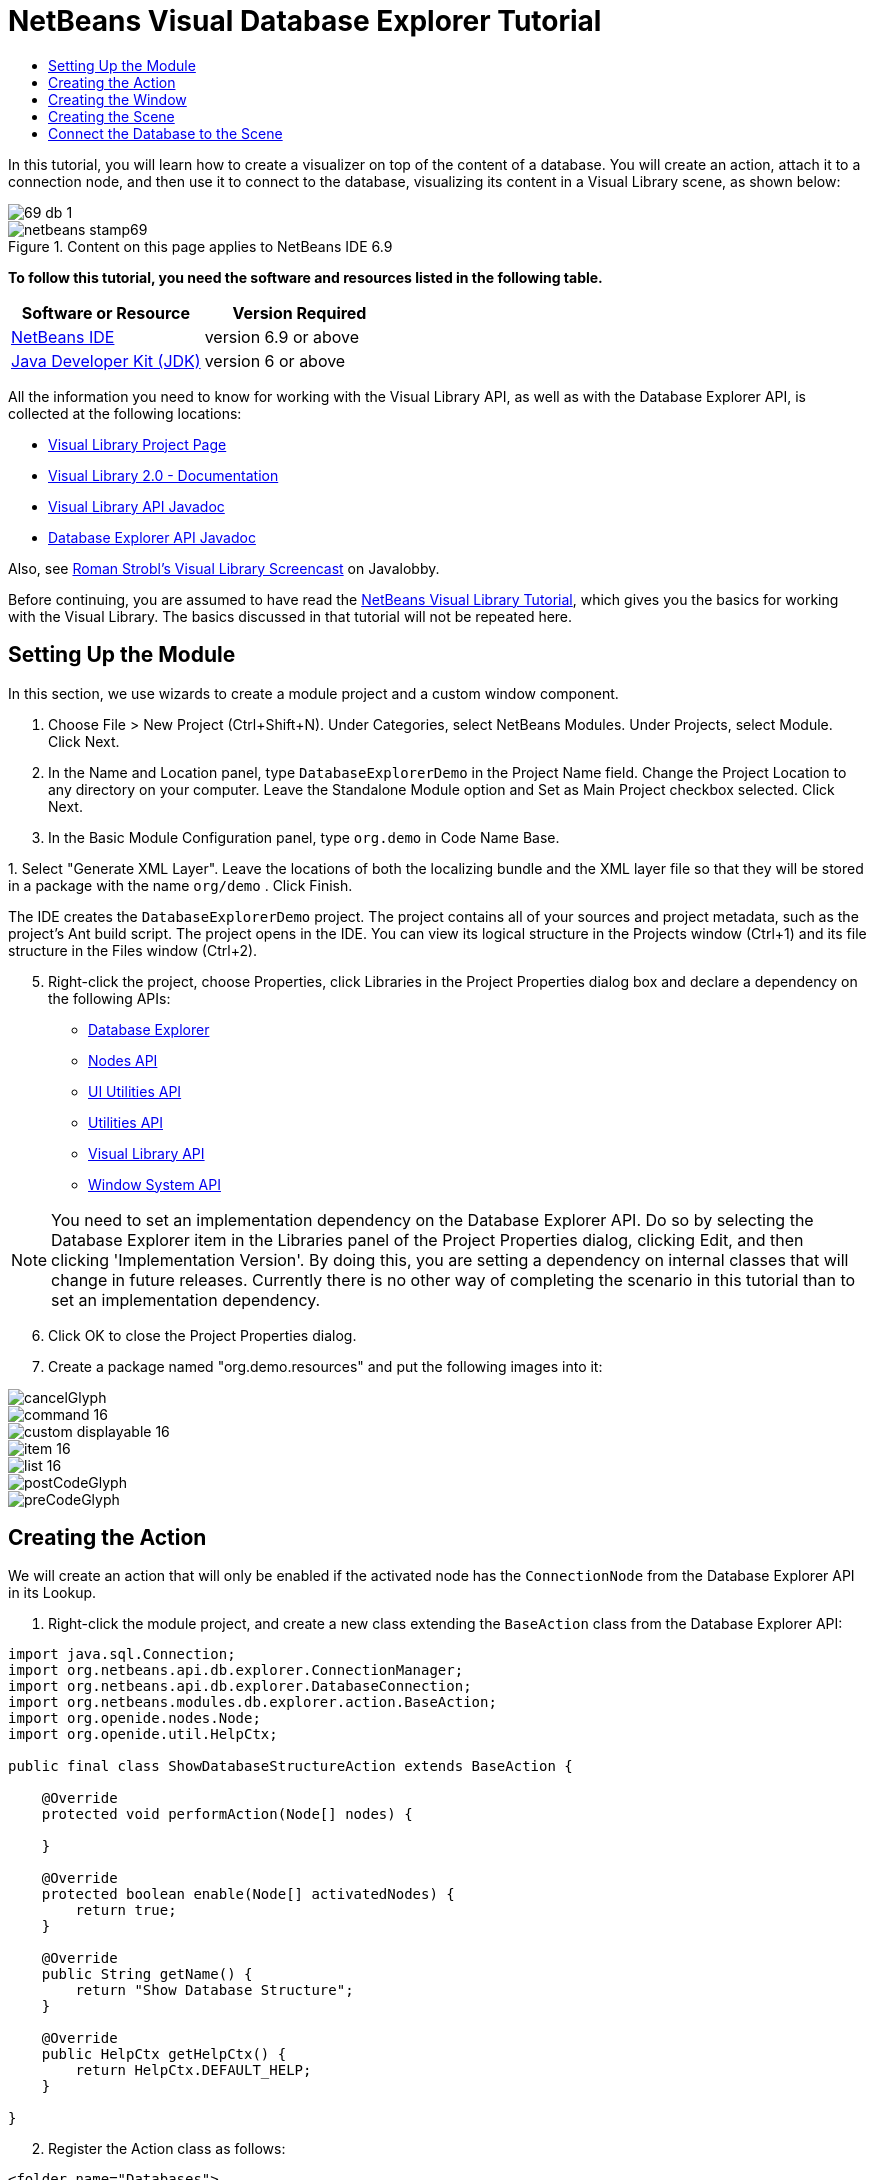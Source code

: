 // 
//     Licensed to the Apache Software Foundation (ASF) under one
//     or more contributor license agreements.  See the NOTICE file
//     distributed with this work for additional information
//     regarding copyright ownership.  The ASF licenses this file
//     to you under the Apache License, Version 2.0 (the
//     "License"); you may not use this file except in compliance
//     with the License.  You may obtain a copy of the License at
// 
//       http://www.apache.org/licenses/LICENSE-2.0
// 
//     Unless required by applicable law or agreed to in writing,
//     software distributed under the License is distributed on an
//     "AS IS" BASIS, WITHOUT WARRANTIES OR CONDITIONS OF ANY
//     KIND, either express or implied.  See the License for the
//     specific language governing permissions and limitations
//     under the License.
//

= NetBeans Visual Database Explorer Tutorial
:jbake-type: platform-tutorial
:jbake-tags: tutorials 
:jbake-status: published
:syntax: true
:source-highlighter: pygments
:toc: left
:toc-title:
:icons: font
:experimental:
:description: NetBeans Visual Database Explorer Tutorial - Apache NetBeans
:keywords: Apache NetBeans Platform, Platform Tutorials, NetBeans Visual Database Explorer Tutorial

In this tutorial, you will learn how to create a visualizer on top of the content of a database. You will create an action, attach it to a connection node, and then use it to connect to the database, visualizing its content in a Visual Library scene, as shown below:


image::images/69-db-1.png[]



image::images/netbeans-stamp69.png[title="Content on this page applies to NetBeans IDE 6.9"]


*To follow this tutorial, you need the software and resources listed in the following table.*

|===
|Software or Resource |Version Required 

| link:https://netbeans.apache.org/download/index.html[NetBeans IDE] |version 6.9 or above 

| link:https://www.oracle.com/technetwork/java/javase/downloads/index.html[Java Developer Kit (JDK)] |version 6 or above 
|===

All the information you need to know for working with the Visual Library API, as well as with the Database Explorer API, is collected at the following locations:

*  link:https://netbeans.apache.org/graph/[Visual Library Project Page]
*  link:https://netbeans.apache.org/graph/documentation.html[Visual Library 2.0 - Documentation]
*  link:http://bits.netbeans.org/dev/javadoc/org-netbeans-api-visual/overview-summary.html[Visual Library API Javadoc]
*  link:http://bits.netbeans.org/dev/javadoc/org-netbeans-modules-db/overview-summary.html[Database Explorer API Javadoc]

Also, see  link:http://www.javalobby.org/eps/netbeans_visual_library/[Roman Strobl's Visual Library Screencast] on Javalobby.

Before continuing, you are assumed to have read the  link:https://netbeans.apache.org/tutorials/nbm-visual_library.html[NetBeans Visual Library Tutorial], which gives you the basics for working with the Visual Library. The basics discussed in that tutorial will not be repeated here.


== Setting Up the Module

In this section, we use wizards to create a module project and a custom window component.


[start=1]
1. Choose File > New Project (Ctrl+Shift+N). Under Categories, select NetBeans Modules. Under Projects, select Module. Click Next.

[start=2]
1. In the Name and Location panel, type  ``DatabaseExplorerDemo``  in the Project Name field. Change the Project Location to any directory on your computer. Leave the Standalone Module option and Set as Main Project checkbox selected. Click Next.

[start=3]
1. In the Basic Module Configuration panel, type  ``org.demo``  in Code Name Base.

[start=4]
1. 
Select "Generate XML Layer". Leave the locations of both the localizing bundle and the XML layer file so that they will be stored in a package with the name  ``org/demo`` . Click Finish.

The IDE creates the  ``DatabaseExplorerDemo``  project. The project contains all of your sources and project metadata, such as the project's Ant build script. The project opens in the IDE. You can view its logical structure in the Projects window (Ctrl+1) and its file structure in the Files window (Ctrl+2).


[start=5]
1. Right-click the project, choose Properties, click Libraries in the Project Properties dialog box and declare a dependency on the following APIs:
*  link:http://bits.netbeans.org/dev/javadoc/org-netbeans-modules-db/overview-summary.html[Database Explorer]
*  link:http://bits.netbeans.org/dev/javadoc/org-openide-nodes/overview-summary.html[Nodes API]
*  link:http://bits.netbeans.org/dev/javadoc/org-openide-awt/overview-summary.html[UI Utilities API]
*  link:http://bits.netbeans.org/dev/javadoc/org-openide-util/overview-summary.html[Utilities API]
*  link:http://bits.netbeans.org/dev/javadoc/org-netbeans-api-visual/overview-summary.html[Visual Library API]
*  link:http://bits.netbeans.org/dev/javadoc/org-openide-windows/overview-summary.html[Window System API]

NOTE:  You need to set an implementation dependency on the Database Explorer API. Do so by selecting the Database Explorer item in the Libraries panel of the Project Properties dialog, clicking Edit, and then clicking 'Implementation Version'. By doing this, you are setting a dependency on internal classes that will change in future releases. Currently there is no other way of completing the scenario in this tutorial than to set an implementation dependency.


[start=6]
1. Click OK to close the Project Properties dialog.

[start=7]
1. Create a package named "org.demo.resources" and put the following images into it:


image::images/cancelGlyph.png[] 
image::images/command_16.png[] 
image::images/custom_displayable_16.png[] 
image::images/item_16.png[] 
image::images/list_16.png[] 
image::images/postCodeGlyph.png[] 
image::images/preCodeGlyph.png[]


== Creating the Action

We will create an action that will only be enabled if the activated node has the  ``ConnectionNode``  from the Database Explorer API in its Lookup.


[start=1]
1. Right-click the module project, and create a new class extending the  ``BaseAction``  class from the Database Explorer API:


[source,java]
----

import java.sql.Connection;
import org.netbeans.api.db.explorer.ConnectionManager;
import org.netbeans.api.db.explorer.DatabaseConnection;
import org.netbeans.modules.db.explorer.action.BaseAction;
import org.openide.nodes.Node;
import org.openide.util.HelpCtx;

public final class ShowDatabaseStructureAction extends BaseAction {

    @Override
    protected void performAction(Node[] nodes) {

    }

    @Override
    protected boolean enable(Node[] activatedNodes) {
        return true;
    }

    @Override
    public String getName() {
        return "Show Database Structure";
    }

    @Override
    public HelpCtx getHelpCtx() {
        return HelpCtx.DEFAULT_HELP;
    }

}
----


[start=2]
1. Register the Action class as follows:

[source,xml]
----

<folder name="Databases">
    <folder name="Explorer">
        <folder name="Connection">
            <folder name="Actions">
                <file name="org-demo-ShowDatabaseStructureAction.instance"/>
            </folder>
        </folder>
    </folder>
</folder>
----

You have now registered an Action such that it will be attached to the connection node in the Services window:


image::images/69-db-3.png[]


== Creating the Window

In this section, we create a new window component that will hold our scene.


[start=1]
1. Right-click the module project, choose New > Other and choose Window from the Module Development category. Click Next.

[start=2]
1. Choose  ``editor``  in the drop-down list. Do not select Open on Application Start. Click Next.

[start=3]
1. Type  ``Demo``  in Class Name Prefix. Optionally, add an icon with a dimension of 16x16 pixels. Click Finish.

[start=4]
1. Right-click in the  ``DemoTopComponent``  in Design mode, choose Set Layout, and select BorderLayout.

[start=5]
1. Switch to Source mode and change the  ``getPersistenceType``  method to return  ``TopComponent.PERSISTENCE_NEVER`` .


== Creating the Scene

Programming with the Visual Library API is similar to programming in Swing. You build and modify a tree of visual elements that are called "widgets". The root of the tree is represented by a Scene class which holds all the visual data of the scene. The scene is a widget. You have to create a scene view, which is a JComponent. You must then add the JComponent to a JScrollPane.

In this section, we add a JScrollPane to our TopComponent. Then we create a new Visual Library scene in a separate Java source file. Next, we pass the scene to the TopComponent, so that it can be displayed in the TopComponent's JScrollPane. We then install the module project and display our first scene.


[start=1]
1. Use the Palette (Ctrl-Shift-8) to drop a  ``JScrollPane``  on the TopComponent.

[start=2]
1. 
In the  ``org.demo``  package, create a Java class called  ``DBGraphScene`` . Let the class extend  ``VMDGraphScene`` .

A red error underline and a lightbulb appears. Let the IDE generate the import statement.

A red error underline and a lightbulb appears again. Let the IDE generate the class's abstract methods.


[start=3]
1. Replace the content of the class with the following:

[source,java]
----

import java.awt.Image;
import java.awt.Point;
import java.util.Arrays;
import java.util.List;
import org.netbeans.api.visual.vmd.VMDGraphScene;
import org.netbeans.api.visual.vmd.VMDNodeWidget;
import org.netbeans.api.visual.vmd.VMDPinWidget;
import org.openide.util.ImageUtilities;

public class DBGraphScene extends VMDGraphScene{

    private static final Image IMAGE_LIST = ImageUtilities.loadImage("org/demo/resources/list_16.png"); // NOI18N
    private static final Image IMAGE_CANVAS = ImageUtilities.loadImage("org/demo/resources/custom_displayable_16.png"); // NOI18N
    private static final Image IMAGE_COMMAND = ImageUtilities.loadImage("org/demo/resources/command_16.png"); // NOI18N
    private static final Image IMAGE_ITEM = ImageUtilities.loadImage("org/demo/resources/item_16.png"); // NOI18N
    private static final Image GLYPH_PRE_CODE = ImageUtilities.loadImage("org/demo/resources/preCodeGlyph.png"); // NOI18N
    private static final Image GLYPH_POST_CODE = ImageUtilities.loadImage("org/demo/resources/postCodeGlyph.png"); // NOI18N
    private static final Image GLYPH_CANCEL = ImageUtilities.loadImage("org/demo/resources/cancelGlyph.png"); // NOI18N
    private static int nodeID = 1;
    private static int edgeID = 1;

    public DBGraphScene() {
        String mobile = createNode (this, 100, 100, IMAGE_LIST, "menu", "List", null);
        createPin (this, mobile, "start", IMAGE_ITEM, "Start", "Element");
        String game = createNode (this, 600, 100, IMAGE_CANVAS, "gameCanvas", "MyCanvas", Arrays.asList (GLYPH_PRE_CODE, GLYPH_CANCEL, GLYPH_POST_CODE));
        createPin (this, game, "ok", IMAGE_COMMAND, "okCommand1", "Command");
        createEdge (this, "start", game);
        createEdge (this, "ok", mobile);
    }

    private static String createNode (VMDGraphScene scene, int x, int y, Image image, String name, String type, List<Image> glyphs) {
        String nodeID = "node" + DBGraphScene.nodeID ++;
        VMDNodeWidget widget = (VMDNodeWidget) scene.addNode (nodeID);
        widget.setPreferredLocation (new Point (x, y));
        widget.setNodeProperties (image, name, type, glyphs);
        scene.addPin (nodeID, nodeID + VMDGraphScene.PIN_ID_DEFAULT_SUFFIX);
        return nodeID;
    }


    private static void createPin (VMDGraphScene scene, String nodeID, String pinID, Image image, String name, String type) {
        ((VMDPinWidget) scene.addPin (nodeID, pinID)).setProperties (name, null);
    }


    private static void createEdge (VMDGraphScene scene, String sourcePinID, String targetNodeID) {
        String edgeID = "edge" + DBGraphScene.edgeID ++;
        scene.addEdge (edgeID);
        scene.setEdgeSource (edgeID, sourcePinID);
        scene.setEdgeTarget (edgeID, targetNodeID + VMDGraphScene.PIN_ID_DEFAULT_SUFFIX);
    }
    
}
----


[start=4]
1. Add an instance variable for the scene to the top of the TopComponent's source code:

[source,java]
----

private DBGraphScene scene = new DBGraphScene();
----

Add the scene to the JScrollPane's ViewportView, at the end of the TopComponent's constructor:


[source,java]
----

jScrollPane1.setViewportView( scene.createView() );
----


[start=5]
1. Before continuining, check that the content of the filesystem tags in your layer.xml file is as follows:

[source,xml]
----

<filesystem>
    <folder name="Actions">
        <folder name="Window">
            <file name="org-demo-DemoAction.instance">
                <attr name="component" methodvalue="org.demo.DemoTopComponent.findInstance"/>
                <attr name="displayName" bundlevalue="org.demo.Bundle#CTL_DemoAction"/>
                <attr name="instanceCreate" methodvalue="org.openide.windows.TopComponent.openAction"/>
            </file>
        </folder>
    </folder>
    <folder name="Menu">
        <folder name="Window">
            <file name="DemoAction.shadow">
                <attr name="originalFile" stringvalue="Actions/Window/org-demo-DemoAction.instance"/>
            </file>
        </folder>
    </folder>
    <folder name="Windows2">
        <folder name="Components">
            <file name="DemoTopComponent.settings" url="DemoTopComponentSettings.xml"/>
        </folder>
        <folder name="Modes">
            <folder name="editor">
                <file name="DemoTopComponent.wstcref" url="DemoTopComponentWstcref.xml"/>
            </folder>
        </folder>
    </folder>
    <folder name="Databases">
        <folder name="Explorer">
            <folder name="Connection">
                <folder name="Actions">
                    <file name="org-demo-ShowDatabaseStructureAction.instance"/>
                </folder>
            </folder>
        </folder>
    </folder>
</filesystem>
----


[start=6]
1. Right-click the module and choose Run. Select "Demo" from the Window menu. The window component should open and show you the following:


image::images/69-db-2.png[]


== Connect the Database to the Scene

In this section, we connect to a selected database by using the Database Explorer API. We then pass the connection to the scene. In the scene, we parse the connection, extract the data, and visually display the data in the scene.


[start=1]
1. In your action class, you need to make a connection to a selected database and pass it to your window:

[source,java]
----

import java.sql.Connection;
import org.netbeans.api.db.explorer.ConnectionManager;
import org.netbeans.api.db.explorer.DatabaseConnection;
import org.netbeans.modules.db.explorer.action.BaseAction;
import org.openide.nodes.Node;
import org.openide.util.HelpCtx;

public final class ShowDatabaseStructureAction extends BaseAction {

    @Override
    protected void performAction(Node[] nodes) {
        DatabaseConnection dbconn = nodes[0].getLookup().lookup(DatabaseConnection.class);
        if (dbconn.getJDBCConnection() == null) {
            ConnectionManager.getDefault().showConnectionDialog(dbconn);
        }
        Connection connection = dbconn.getJDBCConnection();
        DemoTopComponent win = DemoTopComponent.findInstance();
        win.open();
        win.requestActive();
        win.setConnection(connection);
    }

    @Override
    protected boolean enable(Node[] activatedNodes) {
        if (activatedNodes == null || activatedNodes.length != 1) {
            return false;
        }
        boolean enabled = false;
        DatabaseConnection dbconn = activatedNodes[0].getLookup().lookup(DatabaseConnection.class);
        if (dbconn != null) {
            enabled = true;
        }
        return enabled;
    }

    @Override
    public String getName() {
        return "Show Database Structure";
    }

    @Override
    public HelpCtx getHelpCtx() {
        return HelpCtx.DEFAULT_HELP;
    }

}
----

A red error underline will appear below the last line in the  ``performAction`` , because it refers to a statement that we have not defined yet. We will do so in the next step.


[start=2]
1. Back in your window component, you need to receive the connection and call the scene, as shown below:

[source,java]
----

...
import java.sql.Connection;
...

final class DemoTopComponent extends TopComponent {

    private static DemoTopComponent instance;

    private static final String PREFERRED_ID = "DemoTopComponent";

    private DBGraphScene scene;

    private DemoTopComponent() {
        initComponents();
        setName(NbBundle.getMessage(DemoTopComponent.class, "CTL_DemoTopComponent"));
        setToolTipText(NbBundle.getMessage(DemoTopComponent.class, "HINT_DemoTopComponent"));
    }

    public void setConnection(Connection connection){
        scene = new DBGraphScene(connection);
        jScrollPane1.setViewportView( scene.createView() );
    }

    ...
    ...
    ...

----

In the scene, the constructor that receives the connection does not exist yet. We will create it in the next step. Until then, reference to that constructor, above, is underlined in red.


[start=3]
1. In the  ``DBGraphScene``  class, extend the code as follows:

[source,java]
----

public class DBGraphScene extends VMDGraphScene {

    private static final Image IMAGE_LIST = ImageUtilities.loadImage("org/demo/resources/list_16.png"); // NOI18N
    private static final Image IMAGE_ITEM = ImageUtilities.loadImage("org/demo/resources/item_16.png"); // NOI18N

    private static int edgeID = 1;

    public DBGraphScene(Connection connection) {
        try {
            createSceneFromConnection(connection);
        } catch (SQLException e) {
            e.printStackTrace();
        }
    }

    private void createSceneFromConnection(Connection jdbcConnection) throws SQLException {
        ArrayList<String> tables = new ArrayList<String>();
        DatabaseMetaData databaseMetaData = jdbcConnection.getMetaData();
        String[] names = {"TABLE"};
        ResultSet resultSet = databaseMetaData.getTables(null, "%", "%", names);
        while (resultSet.next()) {
            String table = resultSet.getString("TABLE_NAME");
            tables.add(table);
            createNode(this, (int) (Math.random() * 800), (int) (Math.random() * 800), IMAGE_LIST, table, "Table", null);
            ResultSet columns = jdbcConnection.getMetaData().getColumns(null, null, table.toUpperCase(), "%");
            while (columns.next()) {
                String columnName = columns.getString("COLUMN_NAME");
                createPin(this, table, table + ":" + columnName, IMAGE_ITEM, columnName, columnName);
            }
        }
        for (String string : tables) {
            ResultSet resultSet1 = databaseMetaData.getExportedKeys(null, null, string);
            while (resultSet1.next()) {
                String pkTable = resultSet1.getString("PKTABLE_NAME");
                String pkColumn = resultSet1.getString("PKCOLUMN_NAME");
                String fkTable = resultSet1.getString("FKTABLE_NAME");
                String fkColumn = resultSet1.getString("FKCOLUMN_NAME");
                createEdge(this, fkTable + ":" + fkColumn, pkTable + ":" + pkColumn);
            }
        }
        this.moveTo(null);
    }

    private static String createNode(VMDGraphScene scene, int x, int y, Image image, String name, String type, java.util.List<Image> glyphs) {
        String node = name;
        VMDNodeWidget widget = (VMDNodeWidget) scene.addNode(node);
        widget.setPreferredLocation(new Point(x, y));
        widget.setNodeProperties(image, name, type, glyphs);
        return node;
    }

    private static void createPin(VMDGraphScene scene, String nodeID, String pinID, Image image, String name, String type) {
        ((VMDPinWidget) scene.addPin(nodeID, pinID)).setProperties(name, null);
    }

    private static void createEdge(VMDGraphScene scene, String sourcePinID, String targetPinID) {
        String edge = "edge" + DBGraphScene.edgeID++;
        scene.addEdge(edge);
        scene.setEdgeSource(edge, sourcePinID);
        scene.setEdgeTarget(edge, targetPinID);
    }

    private void moveTo(Point point) {
        int index = 0;
        for (String node : getNodes()) {
            getSceneAnimator().animatePreferredLocation(findWidget(node), point != null ? point : new Point(++index * 100, index * 100));
        }
    }

}

----

The  ``createSceneFromConnection``  method gets the  ``DatabaseMetadata ( jdbcConnection.getMetaData() )``  from the  ``Connection`` . With the subsequent calls to  ``getTables`` , the table structure is retrieved and the nodes of the graph are created. For every table,  ``getColumns``  is called and a Pin is added for every column to the table node. These pins can be used in a subsequent step to create a connection between two tables. Now we iterate through the tables and call  ``getExportedKeys``  to get hold of the  ``ForeignKeys`` . For every exported key, an edge is created between the pins of the related columns. The  ``moveTo``  method does the animation when the window is opened.


[start=4]
1. Run the module again. Open the Services window. Expand the Databases node. Select one of the connection nodes. The "Show Database Structure" menu item, under the File menu, should now be enabled. Select it and now your scene should open and look as follows:


image::images/69-db-1.png[]

Congratulations, you have completed a Visual Library scene that connects to a database and visually displays its content.

link:http://netbeans.apache.org/community/mailing-lists.html[Send Us Your Feedback]


[[
== Next Steps

]]

For more information on working with the Visual Library API, see:

*  link:http://www.javalobby.org/eps/netbeans_visual_library/[Roman Strobl's Visual Library Screencast] on Javalobby.
*  link:https://netbeans.apache.org/graph/[Visual Library Project Page]
*  link:https://netbeans.apache.org/graph/documentation.html[Visual Library 2.0 - Documentation]
*  link:http://bits.netbeans.org/dev/javadoc/org-netbeans-api-visual/overview-summary.html[Visual Library API Javadoc]
*  link:http://bits.netbeans.org/dev/javadoc/org-netbeans-modules-db/overview-summary.html[Database Explorer API Javadoc]

With thanks to Toni Epple, who wrote the first version of this tutorial,  link:http://wiki.netbeans.org/VisualDatabaseExplorer[A Visual Database Explorer for NetBeans].

